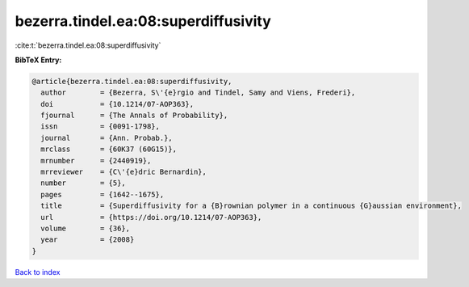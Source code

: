bezerra.tindel.ea:08:superdiffusivity
=====================================

:cite:t:`bezerra.tindel.ea:08:superdiffusivity`

**BibTeX Entry:**

.. code-block:: bibtex

   @article{bezerra.tindel.ea:08:superdiffusivity,
     author        = {Bezerra, S\'{e}rgio and Tindel, Samy and Viens, Frederi},
     doi           = {10.1214/07-AOP363},
     fjournal      = {The Annals of Probability},
     issn          = {0091-1798},
     journal       = {Ann. Probab.},
     mrclass       = {60K37 (60G15)},
     mrnumber      = {2440919},
     mrreviewer    = {C\'{e}dric Bernardin},
     number        = {5},
     pages         = {1642--1675},
     title         = {Superdiffusivity for a {B}rownian polymer in a continuous {G}aussian environment},
     url           = {https://doi.org/10.1214/07-AOP363},
     volume        = {36},
     year          = {2008}
   }

`Back to index <../By-Cite-Keys.html>`_
